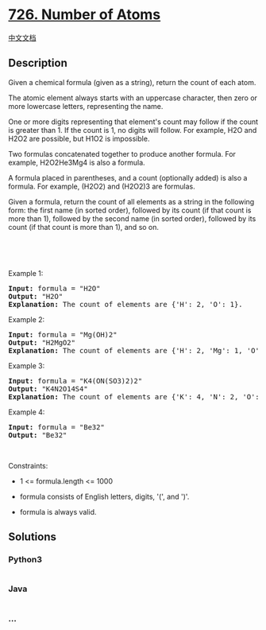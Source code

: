 * [[https://leetcode.com/problems/number-of-atoms][726. Number of
Atoms]]
  :PROPERTIES:
  :CUSTOM_ID: number-of-atoms
  :END:
[[./solution/0700-0799/0726.Number of Atoms/README.org][中文文档]]

** Description
   :PROPERTIES:
   :CUSTOM_ID: description
   :END:

#+begin_html
  <p>
#+end_html

Given a chemical formula (given as a string), return the count of each
atom.

#+begin_html
  </p>
#+end_html

#+begin_html
  <p>
#+end_html

The atomic element always starts with an uppercase character, then zero
or more lowercase letters, representing the name.

#+begin_html
  </p>
#+end_html

#+begin_html
  <p>
#+end_html

One or more digits representing that element's count may follow if the
count is greater than 1. If the count is 1, no digits will follow. For
example, H2O and H2O2 are possible, but H1O2 is impossible.

#+begin_html
  </p>
#+end_html

#+begin_html
  <p>
#+end_html

Two formulas concatenated together to produce another formula. For
example, H2O2He3Mg4 is also a formula.

#+begin_html
  </p>
#+end_html

#+begin_html
  <p>
#+end_html

A formula placed in parentheses, and a count (optionally added) is also
a formula. For example, (H2O2) and (H2O2)3 are formulas.

#+begin_html
  </p>
#+end_html

#+begin_html
  <p>
#+end_html

Given a formula, return the count of all elements as a string in the
following form: the first name (in sorted order), followed by its count
(if that count is more than 1), followed by the second name (in sorted
order), followed by its count (if that count is more than 1), and so on.

#+begin_html
  </p>
#+end_html

#+begin_html
  <p>
#+end_html

 

#+begin_html
  </p>
#+end_html

#+begin_html
  <p>
#+end_html

 

#+begin_html
  </p>
#+end_html

#+begin_html
  <p>
#+end_html

Example 1:

#+begin_html
  </p>
#+end_html

#+begin_html
  <pre>
  <strong>Input:</strong> formula = &quot;H2O&quot;
  <strong>Output:</strong> &quot;H2O&quot;
  <strong>Explanation:</strong> The count of elements are {&#39;H&#39;: 2, &#39;O&#39;: 1}.
  </pre>
#+end_html

#+begin_html
  <p>
#+end_html

Example 2:

#+begin_html
  </p>
#+end_html

#+begin_html
  <pre>
  <strong>Input:</strong> formula = &quot;Mg(OH)2&quot;
  <strong>Output:</strong> &quot;H2MgO2&quot;
  <strong>Explanation:</strong> The count of elements are {&#39;H&#39;: 2, &#39;Mg&#39;: 1, &#39;O&#39;: 2}.
  </pre>
#+end_html

#+begin_html
  <p>
#+end_html

Example 3:

#+begin_html
  </p>
#+end_html

#+begin_html
  <pre>
  <strong>Input:</strong> formula = &quot;K4(ON(SO3)2)2&quot;
  <strong>Output:</strong> &quot;K4N2O14S4&quot;
  <strong>Explanation:</strong> The count of elements are {&#39;K&#39;: 4, &#39;N&#39;: 2, &#39;O&#39;: 14, &#39;S&#39;: 4}.
  </pre>
#+end_html

#+begin_html
  <p>
#+end_html

Example 4:

#+begin_html
  </p>
#+end_html

#+begin_html
  <pre>
  <strong>Input:</strong> formula = &quot;Be32&quot;
  <strong>Output:</strong> &quot;Be32&quot;
  </pre>
#+end_html

#+begin_html
  <p>
#+end_html

 

#+begin_html
  </p>
#+end_html

#+begin_html
  <p>
#+end_html

Constraints:

#+begin_html
  </p>
#+end_html

#+begin_html
  <ul>
#+end_html

#+begin_html
  <li>
#+end_html

1 <= formula.length <= 1000

#+begin_html
  </li>
#+end_html

#+begin_html
  <li>
#+end_html

formula consists of English letters, digits, '(', and ')'.

#+begin_html
  </li>
#+end_html

#+begin_html
  <li>
#+end_html

formula is always valid.

#+begin_html
  </li>
#+end_html

#+begin_html
  </ul>
#+end_html

** Solutions
   :PROPERTIES:
   :CUSTOM_ID: solutions
   :END:

#+begin_html
  <!-- tabs:start -->
#+end_html

*** *Python3*
    :PROPERTIES:
    :CUSTOM_ID: python3
    :END:
#+begin_src python
#+end_src

*** *Java*
    :PROPERTIES:
    :CUSTOM_ID: java
    :END:
#+begin_src java
#+end_src

*** *...*
    :PROPERTIES:
    :CUSTOM_ID: section
    :END:
#+begin_example
#+end_example

#+begin_html
  <!-- tabs:end -->
#+end_html
